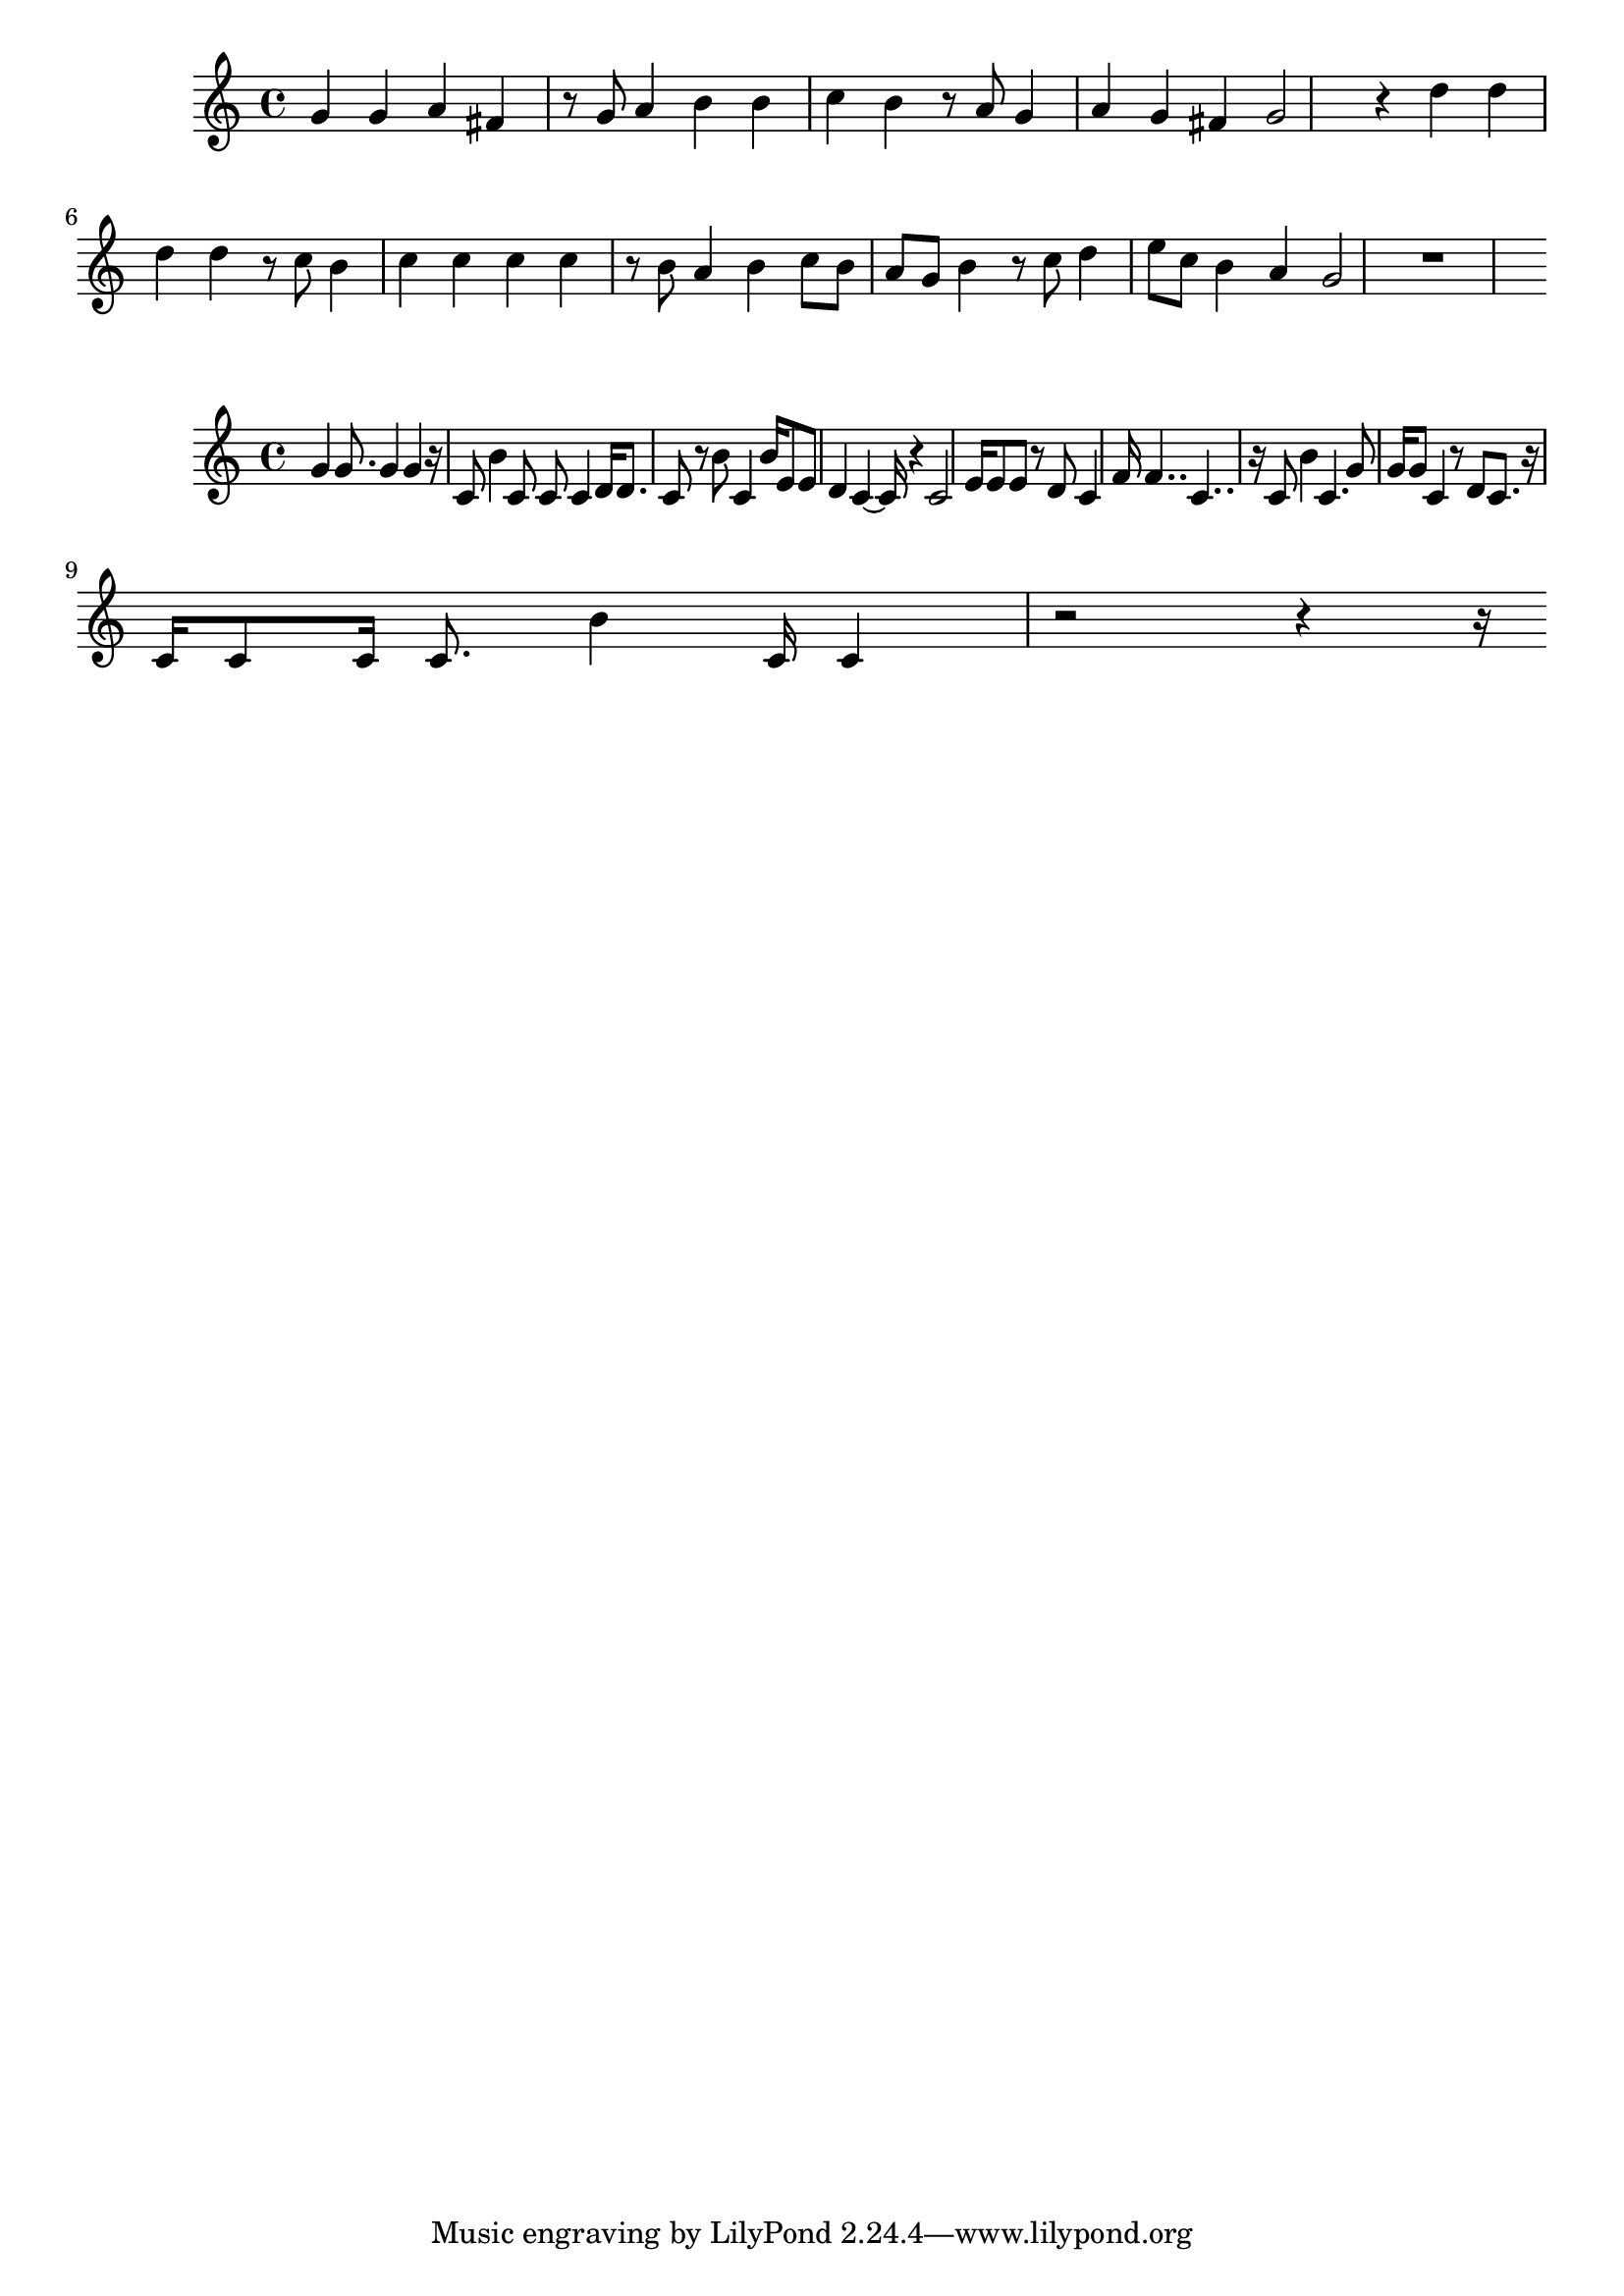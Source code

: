 \new Staff  = xawywbzxdzdfebc { g' 4  
      g' 4  
      a' 4  
      fis' 4  
      r 8  
      g' 8  
      a' 4  
      b' 4  
      b' 4  
      c'' 4  
      b' 4  
      r 8  
      a' 8  
      g' 4  
      a' 4  
      g' 4  
      fis' 4  
      g' 2  
      r 4  
      d'' 4  
      d'' 4  
      d'' 4  
      d'' 4  
      r 8  
      c'' 8  
      b' 4  
      c'' 4  
      c'' 4  
      c'' 4  
      c'' 4  
      r 8  
      b' 8  
      a' 4  
      b' 4  
      c'' 8  
      b' 8  
      a' 8  
      g' 8  
      b' 4  
      r 8  
      c'' 8  
      d'' 4  
      e'' 8  
      c'' 8  
      b' 4  
      a' 4  
      g' 2  
      r 1  
       } 
     
 
\new Staff  = xawywbzwfwfaeew { g' 4  
      g' 8.  
      g' 4  
      g' 4  
      r 16  
      c' 8  
      b' 4  
      c' 8  
      c' 8  
      c' 4  
      d' 16  
      d' 8.  
      c' 8  
      r 8  
      b' 8  
      c' 4  
      b' 16  
      e' 8  
      e' 8  
      d' 4  
      c' 4  ~  
      c' 16  
      r 4  
      c' 2  
      e' 16  
      e' 8  
      e' 8  
      r 8  
      d' 8  
      c' 4  
      f' 16  
      f' 4..  
      c' 4..  
      r 16  
      c' 8  
      b' 4  
      c' 4.  
      g' 8  
      g' 16  
      g' 8  
      c' 4  
      r 8  
      d' 8  
      c' 8.  
      r 16  
      c' 16  
      c' 8  
      c' 16  
      c' 8.  
      b' 4  
      c' 16  
      c' 4  
      r 2  
      r 4  
      r 16  
       } 
     
 
